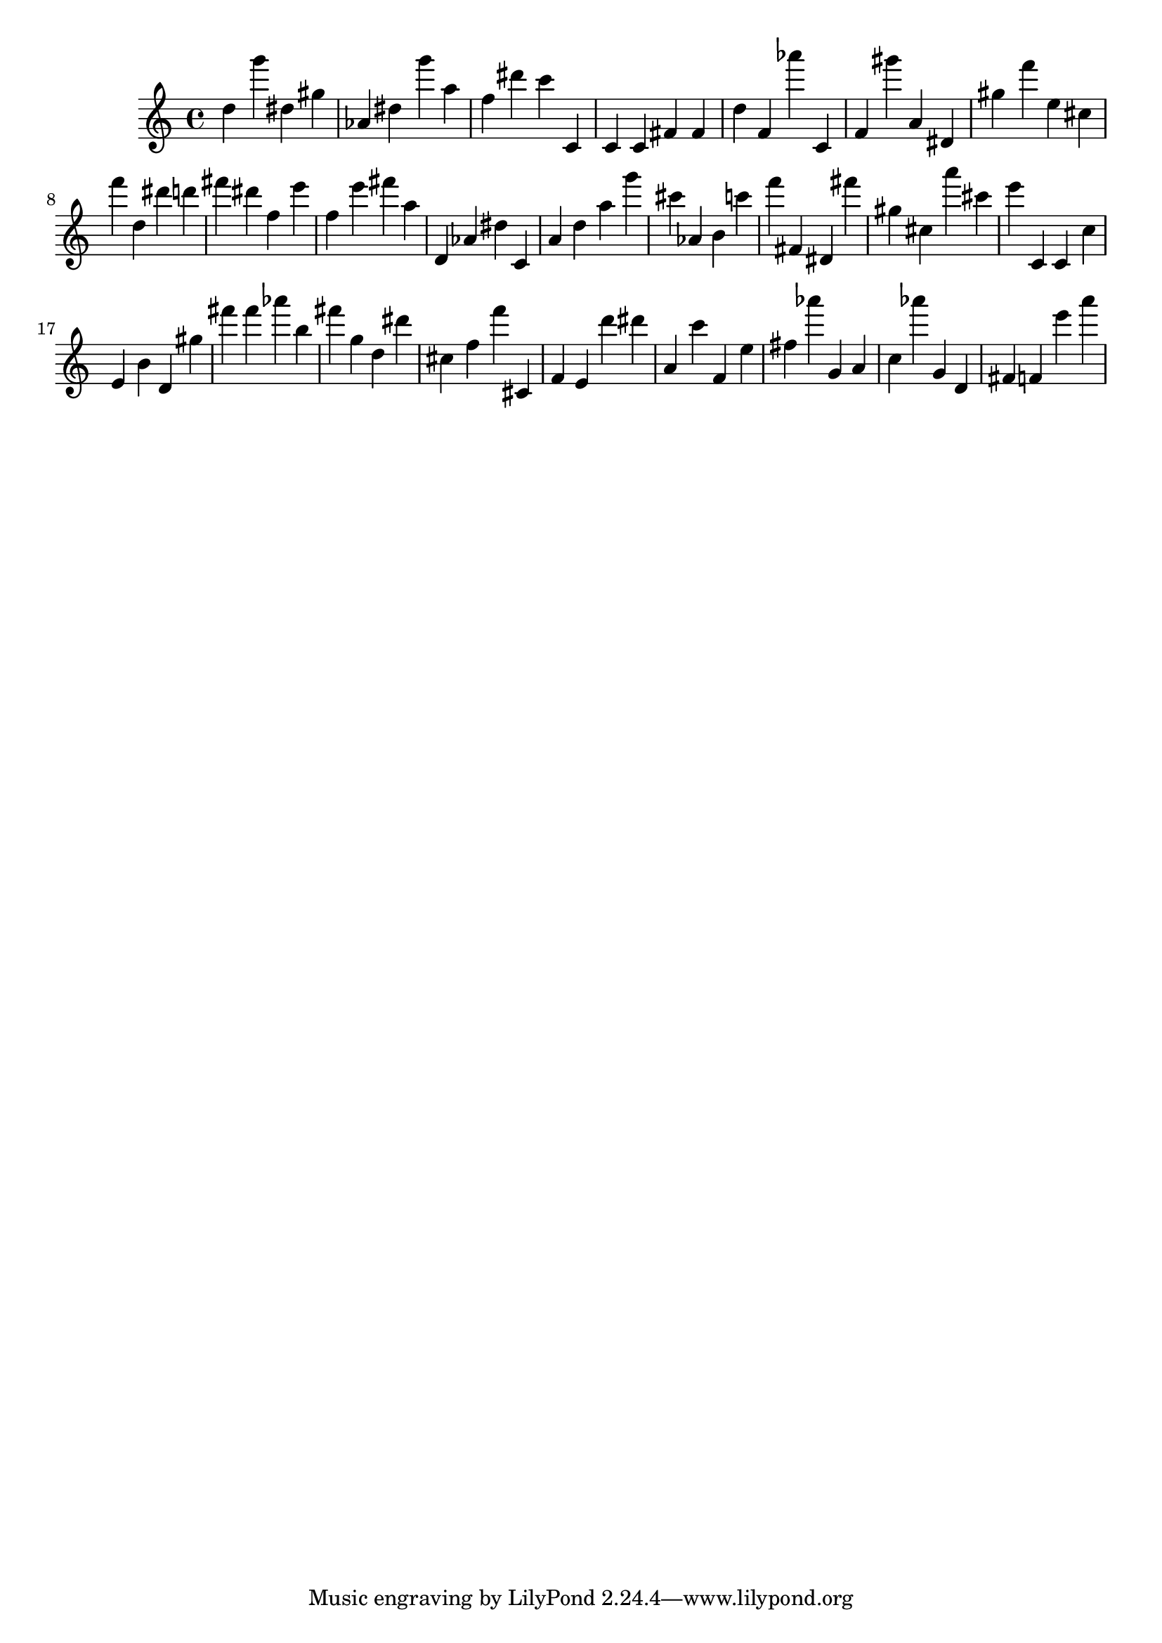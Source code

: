 \version "2.18.2"

\score {

{
\clef treble
d'' g''' dis'' gis'' as' dis'' g''' a'' f'' dis''' c''' c' c' c' fis' fis' d'' f' as''' c' f' gis''' a' dis' gis'' f''' e'' cis'' f''' d'' dis''' d''' fis''' dis''' f'' e''' f'' e''' fis''' a'' d' as' dis'' c' a' d'' a'' g''' cis''' as' b' c''' f''' fis' dis' fis''' gis'' cis'' a''' cis''' e''' c' c' c'' e' b' d' gis'' fis''' fis''' as''' b'' fis''' g'' d'' dis''' cis'' f'' f''' cis' f' e' d''' dis''' a' c''' f' e'' fis'' as''' g' a' c'' as''' g' d' fis' f' e''' a''' 
}

 \midi { }
 \layout { }
}